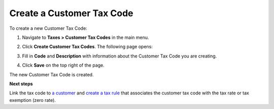 Create a Customer Tax Code
^^^^^^^^^^^^^^^^^^^^^^^^^^

To create a new Customer Tax Code:

#. Navigate to **Taxes > Customer Tax Codes** in the main menu.

#. Click **Create Customer Tax Codes**.
   The following page opens:

   .. image:: /completeReference/img/Taxes/CustomerTaxCodes/CreateAccountTaxCodeAccountTaxCodesTaxes.png
      :class: with-border

#. Fill in **Code** and **Description** with information about the Customer Tax Code you are creating.

#. Click **Save** on the top right of the page.
   

The new Customer Tax Code is created.

**Next steps**

Link the tax code to `a customer <../link-a-tax-code-to-a-customer.html>`_ and `create a tax rule <../TaxRules/create.html>`_ that associates the customer tax code with the tax rate or tax exemption (zero rate).

.. finish